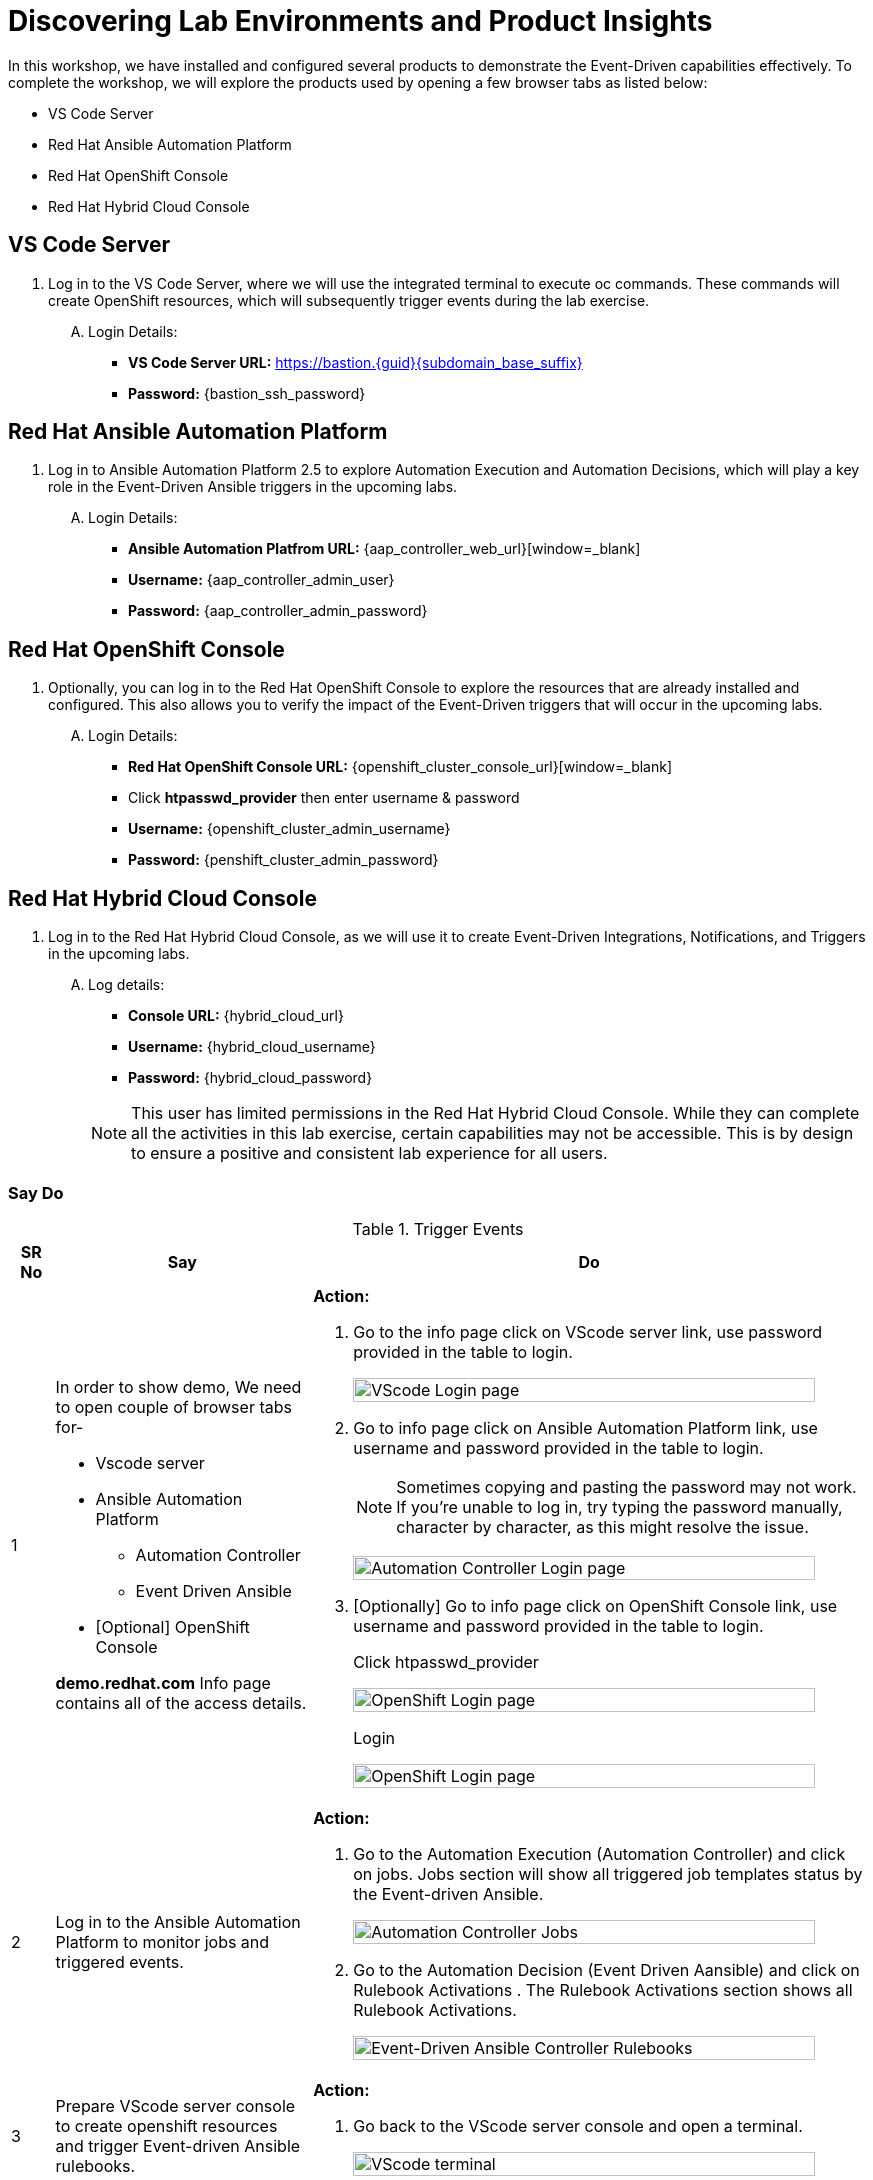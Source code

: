 :imagesdir: ../assets/images
= Discovering Lab Environments and Product Insights

In this workshop, we have installed and configured several products to demonstrate the Event-Driven capabilities effectively. To complete the workshop, we will explore the products used by opening a few browser tabs as listed below:

* VS Code Server
* Red Hat Ansible Automation Platform
* Red Hat OpenShift Console
* Red Hat Hybrid Cloud Console

== VS Code Server
. Log in to the VS Code Server, where we will use the integrated terminal to execute oc commands. These commands will create OpenShift resources, which will subsequently trigger events during the lab exercise.
+
****
[upperalpha]
.. Login Details:
* *VS Code Server URL:* https://bastion.{guid}{subdomain_base_suffix}[window=_blank]
* *Password:* {bastion_ssh_password}
****

== Red Hat Ansible Automation Platform
. Log in to Ansible Automation Platform 2.5 to explore Automation Execution and Automation Decisions, which will play a key role in the Event-Driven Ansible triggers in the upcoming labs.
+
****
[upperalpha]
.. Login Details:
* *Ansible Automation Platfrom URL:* {aap_controller_web_url}[window=_blank]
* *Username:* {aap_controller_admin_user}
* *Password:* {aap_controller_admin_password}
****

== Red Hat OpenShift Console
. Optionally, you can log in to the Red Hat OpenShift Console to explore the resources that are already installed and configured. This also allows you to verify the impact of the Event-Driven triggers that will occur in the upcoming labs.
+
****
[upperalpha]
.. Login Details:
* *Red Hat OpenShift Console URL:* {openshift_cluster_console_url}[window=_blank]
* Click *htpasswd_provider* then enter username & password
* *Username:* {openshift_cluster_admin_username}
* *Password:* {penshift_cluster_admin_password}
****

== Red Hat Hybrid Cloud Console
. Log in to the Red Hat Hybrid Cloud Console, as we will use it to create Event-Driven Integrations, Notifications, and Triggers in the upcoming labs.
+
****
[upperalpha]
.. Log details:
* *Console URL:* {hybrid_cloud_url}
* *Username:*	{hybrid_cloud_username}
* *Password:* {hybrid_cloud_password}

+
NOTE: This user has limited permissions in the Red Hat Hybrid Cloud Console. While they can complete all the activities in this lab exercise, certain capabilities may not be accessible. This is by design to ensure a positive and consistent lab experience for all users.
****

=== Say Do

.Trigger Events
[width=100%,cols="^.5%,30%a,65%a",options="header"]
|====
| SR No ^.^| Say ^.^| Do

|{counter:srn}|
[.text-justify]
In order to show demo, We need to open couple of browser tabs for-

* Vscode server 
* Ansible Automation Platform
** Automation Controller
** Event Driven Ansible
* [Optional] OpenShift Console

[.text-justify]
*demo.redhat.com* Info page contains all of the access details.

|*Action:*
[.text-justify]
.  Go to the info page click on VScode server link, use password provided in the table to login. 

+
image:vscode_login.jpg[VScode Login page, 95%]

.  Go to info page click on Ansible Automation Platform link, use username and password provided in the table to login. 

+
NOTE: Sometimes copying and pasting the password may not work. If you're unable to log in, try typing the password manually, character by character, as this might resolve the issue.

+
image:ac_login.jpg[Automation Controller Login page, 95%]


.  [Optionally] Go to info page click on OpenShift Console  link, use username and password provided in the table to login. 
+
.Click htpasswd_provider
image:oc_login_1.jpg[OpenShift Login page, 95%]
+
.Login
image:oc_login_2.jpg[OpenShift Login page, 95%]



|{counter:srn}|
[.text-justify]
Log in to the Ansible Automation Platform to monitor jobs and triggered events.
|*Action:*
[.text-justify]
.  Go to the Automation Execution (Automation Controller) and click on jobs. Jobs section will show all triggered job templates status by the Event-driven Ansible.
+
image:ac_jobs.jpg[Automation Controller Jobs, 95%]


.  Go to the Automation Decision (Event Driven Aansible) and click on Rulebook Activations . The Rulebook Activations section shows all Rulebook Activations.
+
image:eda_rulebook_activations_v2.png[Event-Driven Ansible Controller Rulebooks, 95%]


|{counter:srn}|
[.text-justify]
Prepare VScode server console to create openshift resources and trigger Event-driven Ansible rulebooks.

|*Action:*
[.text-justify]
.  Go back to the VScode server console and open a terminal.
+
image:vscode_login_terminal.jpg[VScode terminal, 95%]

|{counter:srn}|
[.text-justify]
In order to trigger a set resource quota on a new namespace (rocketchat) by Event-driven ansible event.

[.text-justify]
We goto integrated terminal of vscode server then change to test-events directory. This directory contains three yaml files which contain OpenShift object definition.

[.text-justify]
To trigger set resource quota, we run oc command with 1-test-resource-quota-on-namespace.yml file which creates rocketchat namespace  in  OpenShift. 

[.text-justify]
New namespace creation will eventually trigger a set resource quota event. As an action for the event it will set resource quota on created rocketchat namespace.
 
[.text-justify]
To observe, we can check Automation Decision (Event Driven Aansible) Rulebook Activate and Automation Execution (Automation Controller) jobs.

[.text-justify]
To verify the changes run OpenShift oc command line to check resource quota on created rocketchat namespace. 

|*Action:*
[.text-justify]
.  Go to the vscode integrated terminal, Change the directory and run oc command to create  namespace (rocketchat) which will eventually trigger the event.

+
[source,shell]
----
cd $HOME/demo/test-events/
oc create -f 1-test-resource-quota-on-namespace.yml
----

+
image:eda_vscode_terminal.jpg[VScode terminal, 100%]

*Observe:*
[.text-justify]
. Observe Automation Decision (Event Driven Aansible) Set Resource Quota On Namespace Rulebook Activation has caught the event for new namespace and triggered the action. 



// . Click on Set Resource Quota on Namespace Rulebook Activation.

+
image:eda_trigger_1.jpg[Rulebook Trigger, 95%]

// . Click on History.

// +
// image:eda_trigger_2.jpg[Rulebook Trigger, 95%]

// . Now click on Set Resource Quota on Namespace to view the EDA event logs.
// +
// image:eda_trigger_3.jpg[Rulebook Trigger, 95%]

. Observe the Automation Execution (Automation Controller) has a new job running.
+
image:rq_ac_job.jpg[Automation Controller Job, 95%]


. Observe that the new namespace (rocketchat) has a quota set.  Run the following command on the second terminal. 

+
[source,shell]
----
oc get resourcequota -n rocketchat
----



|{counter:srn}|
[.text-justify]
In order to trigger a create volume snapshot of newly added pvc by Event-driven ansible event.

[.text-justify]
We go to the terminal and make sure we are still in the test-events directory which contains three yaml files of OpenShift object definition.

[.text-justify]
To trigger the create volume snapshot, we run oc command with 2-test-volume-snapshot.yml file which creates rocketchat app, database and persistent volume claim in rocketchat namespace.

[.text-justify]
New persistent volume claim creation will eventually trigger a create volume snapshot event. As an action for the event it will create a snapshot of the persistentvolumeclaim in the  rocketchat namespace.
 
[.text-justify]
To observe, we can check Automation Decision (Event Driven Aansible) Rulebook Activate and Automation Execution (Automation Controller) jobs.

[.text-justify]
To verify the changes run OpenShift oc command to get the volume snapshot list in  rocketchat namespace. 

|*Action:*
[.text-justify]
.  Go to the VScode terminal, Change the directory and run oc command to create  the rocketchat application in the rocketchat namespace which will eventually trigger the event.
+
[source,shell]
----
cd $HOME/demo/test-events/
oc create -f 2-test-volume-snapshot.yml
----


*Observe:*
[.text-justify]
.   Observe Automation Decision (Event Driven Aansible) Create Volume Snapshot Rulebook Activation has caught the event for new persistentvolumeclaim which triggered the action.

.  Observe the Automation Execution (Automation Controller) has a new job running.

.  Observe that the new persistentvolumeclaim has a screenshot  in rocketchat namespace.  Run the following command on the second terminal. 
+
[source,shell]
----
oc get volumesnapshot -n rocketchat
----


|{counter:srn}|

[.text-justify]
In order to trigger a patch route of newly added route by Event-driven ansible event.
[.text-justify]
We go to the terminal and make sure we are still in the test-events directory which contains three yaml files of OpenShift object definition.
[.text-justify]
To trigger the patch route, we run oc command with 3-test-route-with-cert.yml file which creates route for rocketchat app in rocketchat namespace.
[.text-justify]
New route creation will eventually trigger a patch route event. As an action for the event it will patch the route with a signed certificate in the  rocketchat namespace.
[.text-justify]
To observe, we can check Automation Decision (Event Driven Aansible) Rulebook Activate history and Automation Execution (Automation Controller) jobs.

[.text-justify]
To verify the changes run OpenShift oc command to get the route in rocketchat namespace. 


|*Action:*
[.text-justify]
.  Go to the VScode terminal, Change the directory and run oc command to create the route for rocketchat application in the rocketchat namespace which will eventually trigger the event.

+
[source,shell]
----
cd $HOME/demo/test-events/
oc create -f 3-test-route-with-cert.yml
----


*Observe:* 
[.text-justify]
. Observe Automation Decision (Event Driven Aansible) Patch Route With Cert Rulebook Activation has caught the event for the new route and triggered the action.

. Observe the Automation Execution (Automation Controller) has a new job running.

. Observe that the new route has been patched  with a certificate.  Run the following command on the terminal.

+
[source,shell]
----
oc get route -n rocketchat -o yaml \| grep cert-manager
----


|====


== Troubleshooting

=== Source Code
* Rulebook/Playbook Repository
** link:https://github.com/redhat-gpte-devopsautomation/demo-event-driven-ansible[Event Driven Ansible Provision Repository]

* Custom Event-Driven Plugin
** link:https://github.com/sabre1041/sabre1041.eda[sabre1041.eda.k8s]

* Decision Environment 
** link:https://github.com/miteshget/eda-de[Build Custom Decision Environment (DE)]

=== Help & Support
* Slack Channel
** link:https://app.slack.com/client/E030G10V24F/C07M6BWRQCF[#event-driven-ansible-with-openshift-demo]



